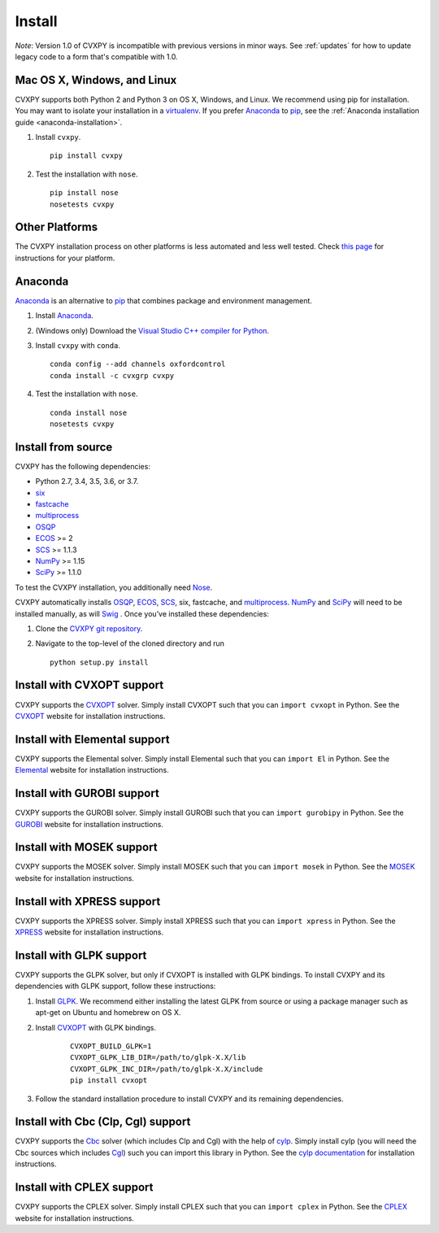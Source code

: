 .. _install:

Install
=======

*Note*: Version 1.0 of CVXPY is incompatible with previous versions in minor
ways. See :ref:`updates` for how to update legacy code to a form that's
compatible with 1.0.

Mac OS X, Windows, and Linux
----------------------------

CVXPY supports both Python 2 and Python 3 on OS X, Windows, and Linux. We recommend using
pip for installation. You may want to isolate
your installation in a `virtualenv <https://virtualenv.pypa.io/en/stable/>`_.
If you prefer `Anaconda`_ to `pip`_, see the 
:ref:`Anaconda installation guide <anaconda-installation>`.

1. Install ``cvxpy``.
  ::

      pip install cvxpy

2. Test the installation with ``nose``.
  ::

      pip install nose
      nosetests cvxpy

Other Platforms
---------------

The CVXPY installation process on other platforms is less automated and less well tested. Check `this page <https://github.com/cvxgrp/cvxpy/wiki/CVXPY-installation-instructions-for-non-standard-platforms>`_ for instructions for your platform.

.. _anaconda-installation:

Anaconda
----------------

`Anaconda`_ is an alternative to `pip`_ that combines package and environment management.

1. Install `Anaconda`_.

2. (Windows only) Download the `Visual Studio C++ compiler for Python <https://www.microsoft.com/en-us/download/details.aspx?id=44266>`_.

3. Install ``cvxpy`` with ``conda``.

   ::

      conda config --add channels oxfordcontrol
      conda install -c cvxgrp cvxpy

4. Test the installation with ``nose``.

  ::

       conda install nose
       nosetests cvxpy

Install from source
-------------------

CVXPY has the following dependencies:

* Python 2.7, 3.4, 3.5, 3.6, or 3.7.
* `six <https://pythonhosted.org/six/>`_
* `fastcache <https://github.com/pbrady/fastcache>`_
* `multiprocess`_
* `OSQP`_
* `ECOS`_ >= 2
* `SCS`_ >= 1.1.3
* `NumPy`_ >= 1.15
* `SciPy`_ >= 1.1.0

To test the CVXPY installation, you additionally need `Nose`_.

CVXPY automatically installs `OSQP`_, `ECOS`_, `SCS`_, six, fastcache, and
`multiprocess`_. `NumPy`_ and `SciPy`_ will need to be installed manually,
as will `Swig`_ . Once you’ve installed these dependencies:

1. Clone the `CVXPY git repository`_.
2. Navigate to the top-level of the cloned directory and run

   ::

       python setup.py install

Install with CVXOPT support
---------------------------

CVXPY supports the `CVXOPT`_ solver.
Simply install CVXOPT such that you can ``import cvxopt`` in Python.
See the `CVXOPT`_ website for installation instructions.

Install with Elemental support
------------------------------

CVXPY supports the Elemental solver.
Simply install Elemental such that you can ``import El`` in Python.
See the `Elemental <http://libelemental.org/>`_ website for installation instructions.

Install with GUROBI support
---------------------------

CVXPY supports the GUROBI solver.
Simply install GUROBI such that you can ``import gurobipy`` in Python.
See the `GUROBI <http://www.gurobi.com/>`_ website for installation instructions.

Install with MOSEK support
---------------------------

CVXPY supports the MOSEK solver.
Simply install MOSEK such that you can ``import mosek`` in Python.
See the `MOSEK <https://www.mosek.com/>`_ website for installation instructions.

Install with XPRESS support
---------------------------

CVXPY supports the XPRESS solver.
Simply install XPRESS such that you can ``import xpress`` in Python.
See the `XPRESS <http://www.fico.com/en/products/fico-xpress-optimization-suite>`_ website for installation instructions.

Install with GLPK support
-------------------------

CVXPY supports the GLPK solver, but only if CVXOPT is installed with GLPK bindings. To install CVXPY and its dependencies with GLPK support, follow these instructions:

1. Install `GLPK <https://www.gnu.org/software/glpk/>`_. We recommend either installing the latest GLPK from source or using a package manager such as apt-get on Ubuntu and homebrew on OS X.

2. Install `CVXOPT`_ with GLPK bindings.

    ::

      CVXOPT_BUILD_GLPK=1
      CVXOPT_GLPK_LIB_DIR=/path/to/glpk-X.X/lib
      CVXOPT_GLPK_INC_DIR=/path/to/glpk-X.X/include
      pip install cvxopt

3. Follow the standard installation procedure to install CVXPY and its remaining dependencies.


Install with Cbc (Clp, Cgl) support
-----------------------------------
CVXPY supports the `Cbc <https://projects.coin-or.org/Cbc>`_ solver (which includes Clp and Cgl) with the help of `cylp <https://github.com/coin-or/CyLP>`_.
Simply install cylp (you will need the Cbc sources which includes `Cgl <https://projects.coin-or.org/Cbc>`_) such you can import this library in Python.
See the `cylp documentation <https://github.com/coin-or/CyLP>`_ for installation instructions.

Install with CPLEX support
---------------------------

CVXPY supports the CPLEX solver.
Simply install CPLEX such that you can ``import cplex`` in Python.
See the `CPLEX <https://www.ibm.com/support/knowledgecenter/SSSA5P>`_ website for installation instructions.

.. _Anaconda: https://store.continuum.io/cshop/anaconda/
.. _website: https://store.continuum.io/cshop/anaconda/
.. _setuptools: https://pypi.python.org/pypi/setuptools
.. _multiprocess: https://github.com/uqfoundation/multiprocess/
.. _CVXOPT: http://cvxopt.org/
.. _OSQP: https://osqp.org/
.. _ECOS: http://github.com/ifa-ethz/ecos
.. _SCS: http://github.com/cvxgrp/scs
.. _NumPy: http://www.numpy.org/
.. _SciPy: http://www.scipy.org/
.. _Nose: http://nose.readthedocs.org
.. _CVXPY git repository: https://github.com/cvxgrp/cvxpy
.. _cvxcore: https://github.com/jacklzhu/cvxcore
.. _Swig: http://www.swig.org/
.. _pip: https://pip.pypa.io/

